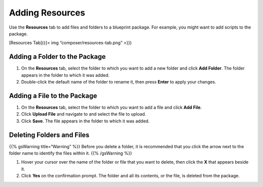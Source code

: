 Adding Resources
%%%%%%%%%%%%%%%%

Use the **Resources** tab to add files and folders to a blueprint
package. For example, you might want to add scripts to the package.

[Resources Tab]({{< img “composer/resources-tab.png” >}})

Adding a Folder to the Package
~~~~~~~~~~~~~~~~~~~~~~~~~~~~~~

1. On the **Resources** tab, select the folder to which you want to add
   a new folder and click **Add Folder**.
   The folder appears in the folder to which it was added.
2. Double-click the default name of the folder to rename it, then press
   **Enter** to apply your changes.

Adding a File to the Package
~~~~~~~~~~~~~~~~~~~~~~~~~~~~

1. On the **Resources** tab, select the folder to which you want to add
   a file and click **Add File**.
2. Click **Upload File** and navigate to and select the file to upload.
3. Click **Save**. The file appears in the folder to which it was added.

Deleting Folders and Files
~~~~~~~~~~~~~~~~~~~~~~~~~~

{{% gsWarning title=“Warning” %}} Before you delete a folder, it is
recommended that you click the arrow next to the folder name to identify
the files within it. {{% /gsWarning %}}

1. Hover your cursor over the name of the folder or file that you want
   to delete, then click the **X** that appears beside it.
2. Click **Yes** on the confirmation prompt. The folder and all its
   contents, or the file, is deleted from the package.
